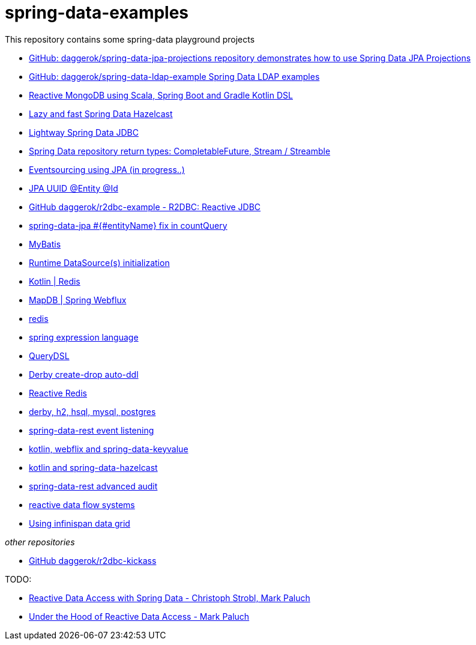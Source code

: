 = spring-data-examples

////
image:https://travis-ci.org/daggerok/spring-data-examples.svg?branch=master["Build Status", link="https://travis-ci.org/daggerok/spring-data-examples"]
////

This repository contains some spring-data playground projects

- link:https://github.com/daggerok/spring-data-jpa-projections/[GitHub: daggerok/spring-data-jpa-projections repository demonstrates how to use Spring Data JPA Projections]
- link:https://github.com/daggerok/spring-data-ldap-example[GitHub: daggerok/spring-data-ldap-example Spring Data LDAP examples]
- link:https://github.com/daggerok/spring-boot-reactive-scala-example[Reactive MongoDB using Scala, Spring Boot and Gradle Kotlin DSL]
- link:https://github.com/daggerok/spring-data-hazelcast-example[Lazy and fast Spring Data Hazelcast]
- link:https://github.com/daggerok/spring-data-jdbc-example[Lightway Spring Data JDBC]
- link:https://github.com/daggerok/spring-data-java8[Spring Data repository return types: CompletableFuture, Stream / Streamble]
- link:https://github.com/daggerok/webflux-cqrs-es[Eventsourcing using JPA (in progress..)]
- link:https://github.com/daggerok/jpa-uuid[JPA UUID @Entity @Id]
- link:https://github.com/daggerok/r2dbc-example[GitHub daggerok/r2dbc-example - R2DBC: Reactive JDBC]
- link:./spring-data-jpa-count-query-fix/[spring-data-jpa #{#entityName} fix in countQuery]
- link:https://github.com/daggerok/spring-data-mybatis[MyBatis]
- link:https://github.com/daggerok/spring-boot-runtime-datasource-initialization[Runtime DataSource(s) initialization]
- link:redis-store[Kotlin | Redis]
- link:https://github.com/daggerok/spring-5-examples/tree/master/mapdb[MapDB | Spring Webflux]
- link:redis/[redis]
- link:spel/[spring expression language]
- link:querydsl/[QueryDSL]
- link:derby-create-drop/[Derby create-drop auto-ddl]
- link:reactive-redis-webflux/[Reactive Redis]
- link:jpa-data-rest/[derby, h2, hsql, mysql, postgres]
- link:data-event-listener/[spring-data-rest event listening]
//- link:elastic/[spring-data-elasticsearch]
- link:key-value/[kotlin, webflix and spring-data-keyvalue]
- link:key-value-hazelcast/[kotlin and spring-data-hazelcast]
- link:spring-data-history-audit/[spring-data-rest advanced audit]
- link:reactive-data-flow-systems/[reactive data flow systems]
- link:infinispan-example/[Using infinispan data grid]

_other repositories_

- link:https://github.com/daggerok/r2dbc-kickass[GitHub daggerok/r2dbc-kickass]

TODO:

- link:https://www.youtube.com/watch?v=N8ElAVRecaM[Reactive Data Access with Spring Data - Christoph Strobl, Mark Paluch]
- link:https://www.youtube.com/watch?v=BKYXu25sziI[Under the Hood of Reactive Data Access - Mark Paluch]
